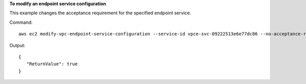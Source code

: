**To modify an endpoint service configuration**

This example changes the acceptance requirement for the specified endpoint service.

Command::

  aws ec2 modify-vpc-endpoint-service-configuration --service-id vpce-svc-09222513e6e77dc86 --no-acceptance-required

Output::

 {
    "ReturnValue": true
 }